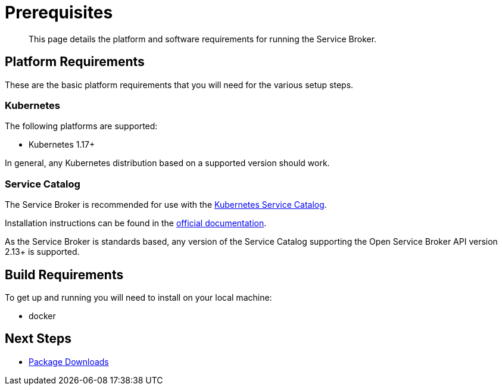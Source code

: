 = Prerequisites

[abstract]
This page details the platform and software requirements for running the Service Broker.

ifdef::env-github[]
:relfileprefix: ../
:imagesdir: https://github.com/couchbase/service-broker/raw/master/documentation/modules/ROOT/assets/images
endif::[]

== Platform Requirements

These are the basic platform requirements that you will need for the various setup steps.

=== Kubernetes

The following platforms are supported:

* Kubernetes 1.17+
// * Red Hat OpenShift 4.4+

In general, any Kubernetes distribution based on a supported version should work.

=== Service Catalog

The Service Broker is recommended for use with the https://kubernetes.io/docs/concepts/extend-kubernetes/service-catalog/[Kubernetes Service Catalog^].

Installation instructions can be found in the https://kubernetes.io/docs/tasks/service-catalog/[official documentation].

As the Service Broker is standards based, any version of the Service Catalog supporting the Open Service Broker API version 2.13+ is supported.

== Build Requirements

To get up and running you will need to install on your local machine:

* docker

== Next Steps

* xref:install/packages.adoc[Package Downloads]
